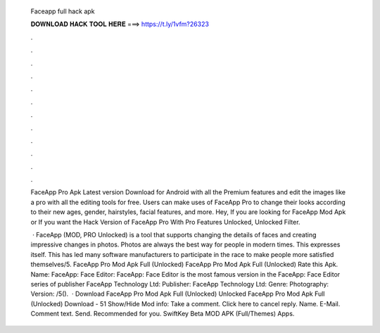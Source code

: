   Faceapp full hack apk
  
  
  
  𝐃𝐎𝐖𝐍𝐋𝐎𝐀𝐃 𝐇𝐀𝐂𝐊 𝐓𝐎𝐎𝐋 𝐇𝐄𝐑𝐄 ===> https://t.ly/1vfm?26323
  
  
  
  .
  
  
  
  .
  
  
  
  .
  
  
  
  .
  
  
  
  .
  
  
  
  .
  
  
  
  .
  
  
  
  .
  
  
  
  .
  
  
  
  .
  
  
  
  .
  
  
  
  .
  
  FaceApp Pro Apk Latest version Download for Android with all the Premium features and edit the images like a pro with all the editing tools for free. Users can make uses of FaceApp Pro to change their looks according to their new ages, gender, hairstyles, facial features, and more. Hey, If you are looking for FaceApp Mod Apk or If you want the Hack Version of FaceApp Pro With Pro Features Unlocked, Unlocked Filter.
  
   · FaceApp (MOD, PRO Unlocked) is a tool that supports changing the details of faces and creating impressive changes in photos. Photos are always the best way for people in modern times. This expresses itself. This has led many software manufacturers to participate in the race to make people more satisfied themselves/5. FaceApp Pro Mod Apk Full (Unlocked) FaceApp Pro Mod Apk Full (Unlocked) Rate this Apk. Name: FaceApp: Face Editor: FaceApp: Face Editor is the most famous version in the FaceApp: Face Editor series of publisher FaceApp Technology Ltd: Publisher: FaceApp Technology Ltd: Genre: Photography: Version: /5().  · Download FaceApp Pro Mod Apk Full (Unlocked) Unlocked FaceApp Pro Mod Apk Full (Unlocked) Download - 51 Show/Hide Mod info: Take a comment. Click here to cancel reply. Name. E-Mail. Comment text. Send. Recommended for you. SwiftKey Beta MOD APK (Full/Themes) Apps. 
